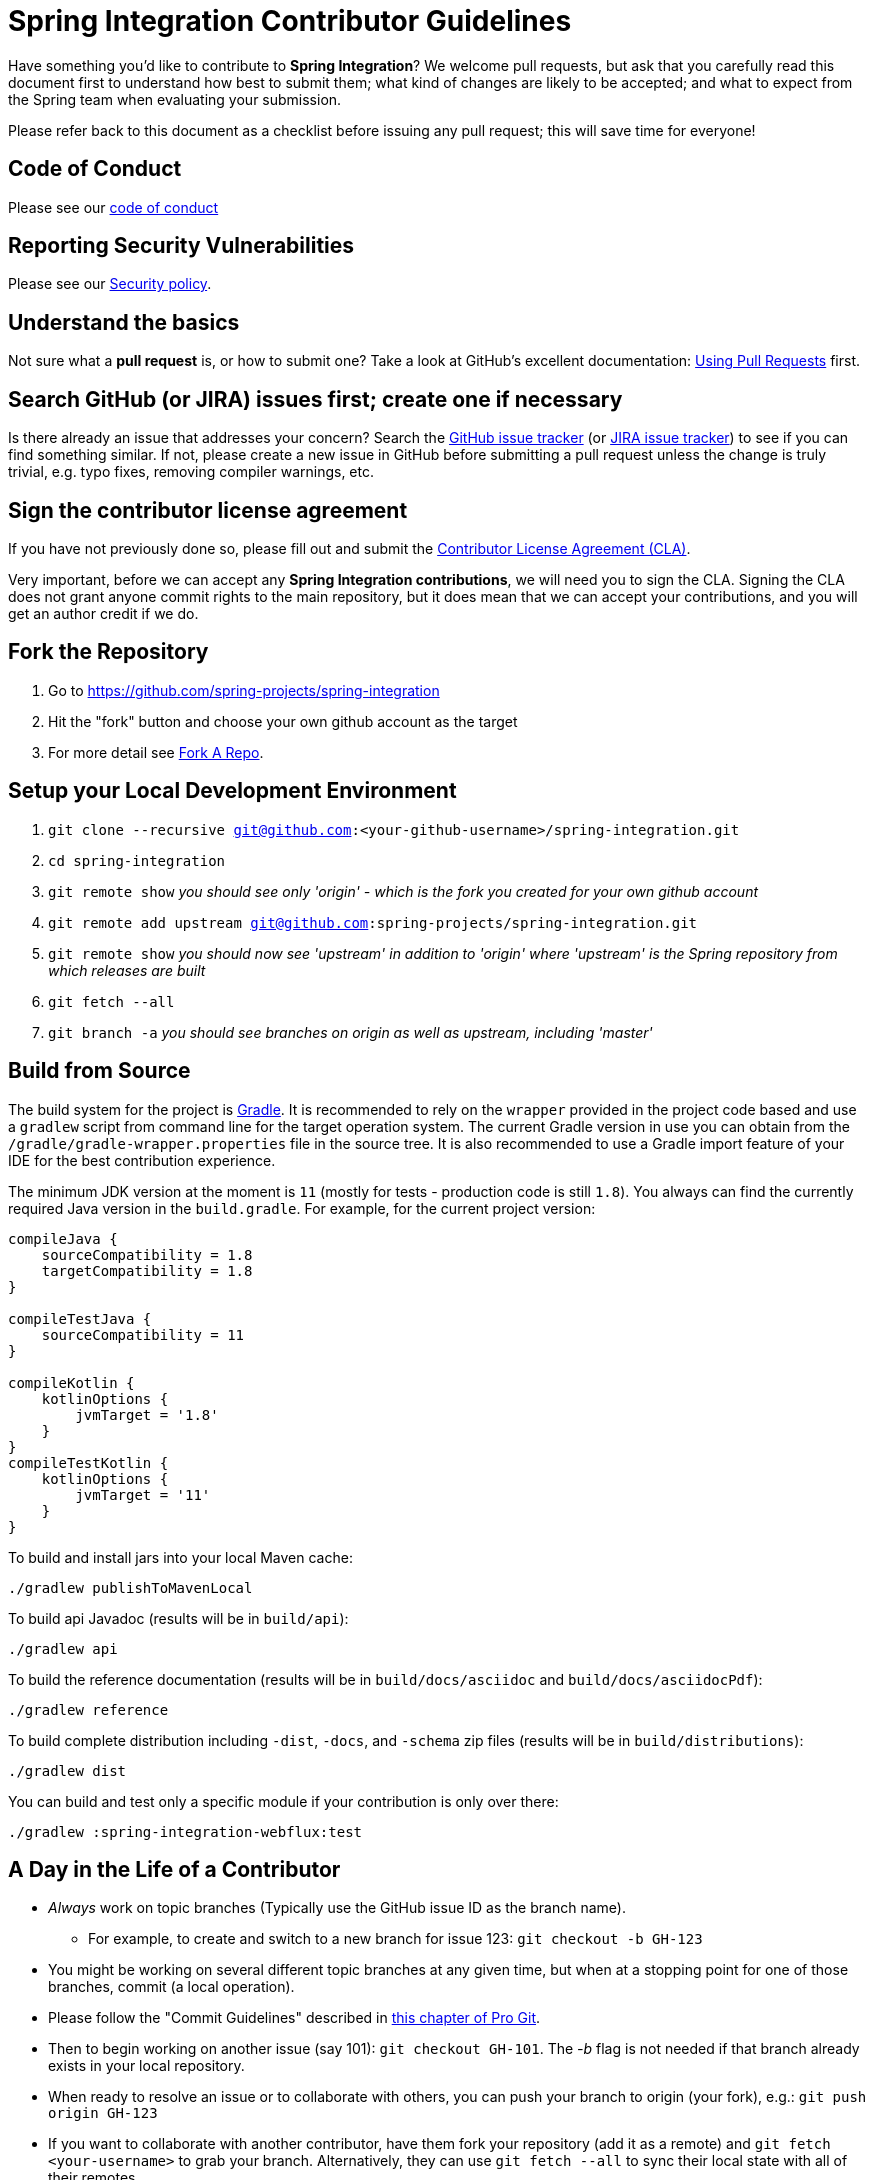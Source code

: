 = Spring Integration Contributor Guidelines

Have something you'd like to contribute to **Spring Integration**?
We welcome pull requests, but ask that you carefully read this document first to understand how best to submit them;
what kind of changes are likely to be accepted; and what to expect from the Spring team when evaluating your submission.

Please refer back to this document as a checklist before issuing any pull request; this will save time for everyone!

== Code of Conduct

Please see our https://github.com/spring-projects/.github/blob/master/CODE_OF_CONDUCT.md[code of conduct]

== Reporting Security Vulnerabilities

Please see our https://github.com/spring-projects/spring-integration/security/policy[Security policy].

== Understand the basics

Not sure what a *pull request* is, or how to submit one?
Take a look at GitHub's excellent documentation: https://help.github.com/articles/using-pull-requests/[Using Pull Requests] first.

== Search GitHub (or JIRA) issues first; create one if necessary

Is there already an issue that addresses your concern?
Search the https://github.com/spring-projects/spring-integration/issues[GitHub issue tracker] (or https://jira.springsource.org/browse/INT[JIRA issue tracker]) to see if you can find something similar.
If not, please create a new issue in GitHub before submitting a pull request unless the change is truly trivial, e.g. typo fixes, removing compiler warnings, etc.

== Sign the contributor license agreement

If you have not previously done so, please fill out and submit the https://cla.pivotal.io/sign/spring[Contributor License Agreement (CLA)].

Very important, before we can accept any *Spring Integration contributions*, we will need you to sign the CLA.
Signing the CLA does not grant anyone commit rights to the main repository, but it does mean that we can accept your contributions, and you will get an author credit if we do.

== Fork the Repository

1. Go to https://github.com/spring-projects/spring-integration[https://github.com/spring-projects/spring-integration]
2. Hit the "fork" button and choose your own github account as the target
3. For more detail see https://help.github.com/fork-a-repo/[Fork A Repo].

== Setup your Local Development Environment

1. `git clone --recursive git@github.com:<your-github-username>/spring-integration.git`
2. `cd spring-integration`
3. `git remote show`
_you should see only 'origin' - which is the fork you created for your own github account_
4. `git remote add upstream git@github.com:spring-projects/spring-integration.git`
5. `git remote show`
_you should now see 'upstream' in addition to 'origin' where 'upstream' is the Spring repository from which releases are built_
6. `git fetch --all`
7. `git branch -a`
_you should see branches on origin as well as upstream, including 'master'_

== Build from Source

The build system for the project is https://gradle.org/[Gradle].
It is recommended to rely on the `wrapper` provided in the project code based and use a `gradlew` script from command line for the target operation system.
The current Gradle version in use you can obtain from the `/gradle/gradle-wrapper.properties` file in the source tree.
It is also recommended to use a Gradle import feature of your IDE for the best contribution experience.

The minimum JDK version at the moment is `11` (mostly for tests - production code is still `1.8`).
You always can find the currently required Java version in the `build.gradle`.
For example, for the current project version:

----
compileJava {
    sourceCompatibility = 1.8
    targetCompatibility = 1.8
}

compileTestJava {
    sourceCompatibility = 11
}

compileKotlin {
    kotlinOptions {
        jvmTarget = '1.8'
    }
}
compileTestKotlin {
    kotlinOptions {
        jvmTarget = '11'
    }
}
----

To build and install jars into your local Maven cache:

----
./gradlew publishToMavenLocal
----

To build api Javadoc (results will be in `build/api`):

----
./gradlew api
----

To build the reference documentation (results will be in `build/docs/asciidoc` and `build/docs/asciidocPdf`):

----
./gradlew reference
----

To build complete distribution including `-dist`, `-docs`, and `-schema` zip files (results will be in `build/distributions`):

----
./gradlew dist
----

You can build and test only a specific module if your contribution is only over there:

----
./gradlew :spring-integration-webflux:test
----

== A Day in the Life of a Contributor

* _Always_ work on topic branches (Typically use the GitHub issue ID as the branch name).
  - For example, to create and switch to a new branch for issue 123: `git checkout -b GH-123`
* You might be working on several different topic branches at any given time, but when at a stopping point for one of those branches, commit (a local operation).
* Please follow the "Commit Guidelines" described in https://git-scm.com/book/en/Distributed-Git-Contributing-to-a-Project[this chapter of Pro Git].
* Then to begin working on another issue (say 101): `git checkout GH-101`.
 The _-b_ flag is not needed if that branch already exists in your local repository.
* When ready to resolve an issue or to collaborate with others, you can push your branch to origin (your fork), e.g.: `git push origin GH-123`
* If you want to collaborate with another contributor, have them fork your repository (add it as a remote) and `git fetch <your-username>` to grab your branch.
Alternatively, they can use `git fetch --all` to sync their local state with all of their remotes.
* If you grant that collaborator push access to your repository, they can even apply their changes to your branch.
* When ready for your contribution to be reviewed for potential inclusion in the master branch of the canonical `spring-integration` repository (what you know as 'upstream'), issue a pull request to the SpringSource repository (for more detail, see https://help.github.com/articles/using-pull-requests/[Using pull requests]).
* The project lead may merge your changes into the upstream master branch as-is, he may keep the pull request open yet add a comment about something that should be modified, or he might reject the pull request by closing it.
* A prerequisite for any pull request is that it will be cleanly merge-able with the upstream master's current state.
**This is the responsibility of any contributor.**
If your pull request cannot be applied cleanly, the project lead will most likely add a comment requesting that you make it merge-able.
For a full explanation, see https://git-scm.com/book/en/Git-Branching-Rebasing[the Pro Git section on rebasing].
As stated there: _"> Often, you’ll do this to make sure your commits apply cleanly on a remote branch — perhaps in a project to which you’re trying to contribute but that you don’t maintain."_

== Keeping your Local Code in Sync

* As mentioned above, you should always work on topic branches (since 'master' is a moving target). However, you do want to always keep your own 'origin' master branch in synch with the 'upstream' master.
* Within your local working directory, you can sync up all remotes' branches with: `git fetch --all`
* While on your own local master branch: `git pull upstream master` (which is the equivalent of fetching upstream/master and merging that into the branch you are in currently)
* Now that you're in synch, switch to the topic branch where you plan to work, e.g.: `git checkout -b GH-123`
* When you get to a stopping point: `git commit`
* If changes have occurred on the upstream/master while you were working you can sync again:
    - Switch back to master: `git checkout master`
    - Then: `git pull upstream master`
    - Switch back to the topic branch: `git checkout GH-123` (no -b needed since the branch already exists)
    - Rebase the topic branch to minimize the distance between it and your recently synced master branch: `git rebase master`
(Again, for more detail see https://git-scm.com/book/en/Git-Branching-Rebasing[the Pro Git section on rebasing]).
* **Note** While it is generally recommended to __not__ re-write history by using `push --force`, and we do not do this on `master` (and release) branches in the main repo, we require topic branches for pull requests to be rebased before merging, in order to maintain a clean timeline and avoid "merge" commits.
* If, while rebasing for the merge, we find significant conflicts, we may ask you to rebase and `push --force` to your topic branch after resolving the conflicts.
* Assuming your pull request is merged into the 'upstream' master, you will end up pulling that change into your own master eventually and, at that time, you may decide to delete the topic branch from your local repository and your fork (origin) if you pushed it there.
    - to delete the local branch: `git branch -d GH-123`
    - to delete the branch from your origin: `git push origin :GH-123`

== Maintain a linear commit history

When merging to master, the project __always__ uses fast-forward merges.
As discussed above, when issuing pull requests, please ensure that your commit history is linear.
From the command line you can check this using:

----
git log --graph --pretty=oneline
----

As this may cause lots of typing, we recommend creating a global alias, e.g. `git logg` for this:

----
git config --global alias.logg 'log --graph --pretty=oneline'
----

This command, will provide the following output, which in this case shows a nice linear history:

----
* c129a02e6c752b49bacd4a445092a44f66c2a1e9 GH-2721 Increase Timers on JDBC Delayer Tests
* 14e556ce23d49229c420632cef608630b1d82e7d GH-2620 Fix Debug Log
* 6140aa7b2cfb6ae309c55a157e94b44e5d0bea4f GH-3037 Fix JDBC MS Discard After Completion
* 077f2b24ea871a3937c513e08241d1c6cb9c9179 Update Spring Social Twitter to 1.0.5
* 6d4f2b46d859c903881a561c35aa28df68f8faf3 GH-3053 Allow task-executor on <reply-listener/>
* 56f9581b85a8a40bbcf2461ffc0753212669a68d Update Spring Social Twitter version to 1.0.4
----

If you see intersecting lines, that usually means that you forgot to rebase you branch.
As mentioned earlier, **please rebase against master** before issuing a pull request.

== Follow the Code Style

Please, follow with the https://github.com/spring-projects/spring-integration/wiki/Spring-Integration-Framework-Code-Style[Spring Integration Code Style].

== Use `@since` tags

Use `@since` tags for newly-added public API types and methods e.g.

[source java]
----
/**
 * ...
 *
 * @author First Last
 *
 * @since 3.0
 *
 * @see ...
 */
----

== Use `@author` tags

Use `@author` tag with your real name, when you change any class e.g.

[source java]
----
/**
 * ...
 *
 * @author First Last
 */
----


== Submit JUnit test cases for all behavior changes

Search the codebase to find related unit tests and add additional `@Test` methods within.
It is also acceptable to submit test cases on a per GH issue basis.

== Squash commits

Use `git rebase --interactive`, `git add --patch` and other tools to "squash" multiple commits into atomic changes.
In addition to the man pages for git, there are many resources online to help you understand how these tools work.
However we do recommend to do this only for the first commit in the PR.
All the subsequent commits added after review should preserve the history for better context of the previous and current changes.

== Use your real name in git commits

Please configure git to use your real first and last name for any commits you intend to submit as pull requests.
For example, this is not acceptable:

    Author: Nickname <user@mail.com>

Rather, please include your first and last name, properly capitalized, as submitted against the SpringIO contributor license agreement:

    Author: First Last <user@mail.com>

This helps ensure traceability against the CLA, and also goes a long way to ensuring useful output from tools like `git shortlog` and others.

You can configure this globally via the account admin area GitHub (useful for fork-and-edit cases); globally with

    git config --global user.name "First Last"
    git config --global user.email user@mail.com

or locally for the *spring-integration* repository only by omitting the '--global' flag:

    cd spring-integration
    git config user.name "First Last"
    git config user.email user@mail.com

== Run all tests prior to submission

See the https://github.com/spring-projects/spring-integration#checking-out-and-building[checking out and building] section of the README for instructions.
Make sure that all tests pass prior to submitting your pull request.

== Provide a Link to the GitHub issue in the Associated Pull Request

Add a GitHub issue link to your first commit comment of the pull request on the last line, so your commit message may look like this:

----
    GH-1639: Add <spel-function> support

    Fixes spring-projects/spring-integration#1639

    * add `<spel-function>` XSD element
    * add `SpelFunctionParser`
    * add `SpelFunctionRegistrar` to avoid introducing some confused 'Method'-bean
    * add `SpelFunctionRegistrar` collaboration with `IntegrationEvaluationContextFactoryBean`
    * some refactoring for `IntegrationEvaluationContextFactoryBean`
    * polishing some failed tests after this change
----

Please, follow Chris Beams' recommendations in regards to the good commit message: https://chris.beams.io/posts/git-commit[How to Write a Git Commit Message].
